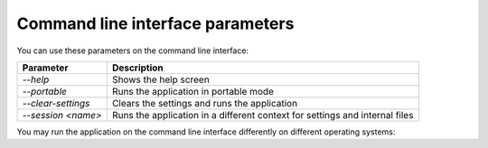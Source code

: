 Command line interface parameters
~~~~~~~~~~~~~~~~~~~~~~~~~~~~~~~~~

You can use these parameters on the command line interface: 

+---------------------+------------------------------------------------------------------------------+
| Parameter           | Description                                                                  |
+=====================+==============================================================================+
| `--help`            | Shows the help screen                                                        |
+---------------------+------------------------------------------------------------------------------+
| `--portable`        | Runs the application in portable mode                                        |
+---------------------+------------------------------------------------------------------------------+
| `--clear-settings`  | Clears the settings and runs the application                                 |
+---------------------+------------------------------------------------------------------------------+
| `--session <name>`  | Runs the application in a different context for settings and internal files  |
+---------------------+------------------------------------------------------------------------------+

You may run the application on the command line interface differently on different operating systems:

+------------------+-------------------------------------------------------------------------+
| Operating system | Output                                                                  |
+==================+=========================================================================+
| Linux            | `QOwnNotes`                                                             |
+------------------+-------------------------------------------------------------------------+
| macOS            | `/Applications/QOwnNotes.app/Contents/MacOS/QOwnNotes`                  |
+------------------+-------------------------------------------------------------------------+
| Windows          | `QOwnNotes.exe`                                                         |
+-------------------+-------------------------------------------------------------------------+
